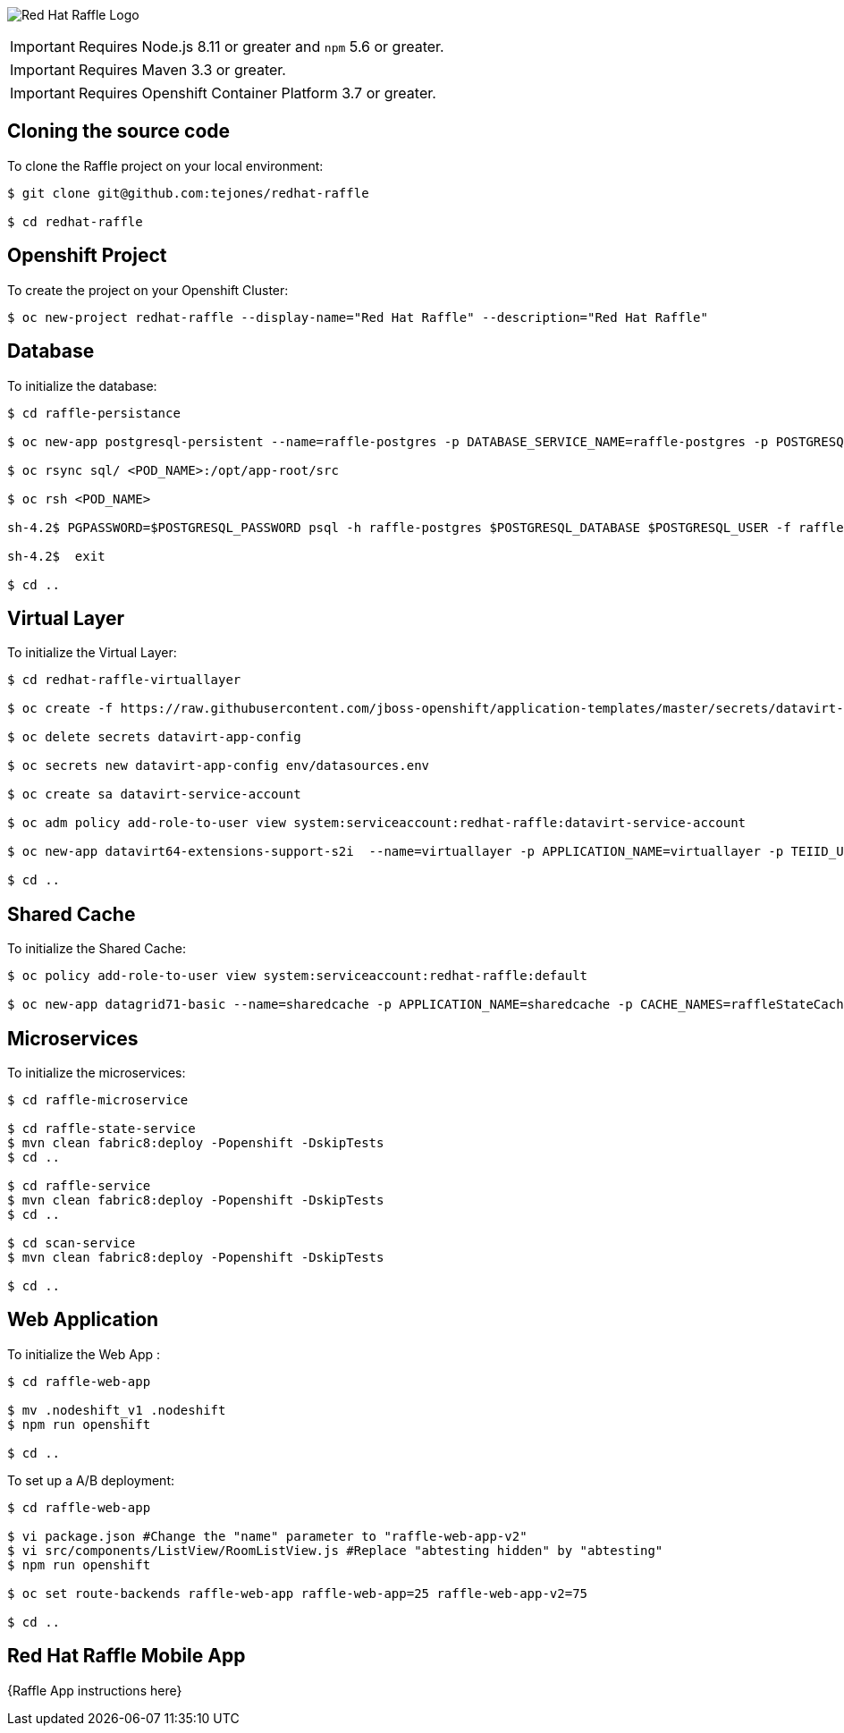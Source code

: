 image:redhat_raffle_big.png[Red Hat Raffle Logo, title="Red Hat Raffle Logo"]

IMPORTANT: Requires Node.js 8.11 or greater and `npm` 5.6 or greater.

IMPORTANT: Requires Maven 3.3 or greater.

IMPORTANT: Requires Openshift Container Platform 3.7 or greater.

== Cloning the source code
To clone the Raffle project on your local environment:

[source,bash,options="nowrap",subs="attributes+"]
----
$ git clone git@github.com:tejones/redhat-raffle

$ cd redhat-raffle
----

== Openshift Project
To create the project on your Openshift Cluster:

[source,bash,options="nowrap",subs="attributes+"]
----
$ oc new-project redhat-raffle --display-name="Red Hat Raffle" --description="Red Hat Raffle"
----

== Database
To initialize the database:

[source,bash,options="nowrap",subs="attributes+"]
----
$ cd raffle-persistance

$ oc new-app postgresql-persistent --name=raffle-postgres -p DATABASE_SERVICE_NAME=raffle-postgres -p POSTGRESQL_USER=postgresql -p POSTGRESQL_PASSWORD=postgresql -p POSTGRESQL_DATABASE=raffle-persistance

$ oc rsync sql/ <POD_NAME>:/opt/app-root/src

$ oc rsh <POD_NAME> 

sh-4.2$ PGPASSWORD=$POSTGRESQL_PASSWORD psql -h raffle-postgres $POSTGRESQL_DATABASE $POSTGRESQL_USER -f raffle-postgres.ddl

sh-4.2$  exit

$ cd ..
----

== Virtual Layer
To initialize the Virtual Layer:

[source,bash,options="nowrap",subs="attributes+"]
----
$ cd redhat-raffle-virtuallayer

$ oc create -f https://raw.githubusercontent.com/jboss-openshift/application-templates/master/secrets/datavirt-app-secret.yaml

$ oc delete secrets datavirt-app-config

$ oc secrets new datavirt-app-config env/datasources.env

$ oc create sa datavirt-service-account

$ oc adm policy add-role-to-user view system:serviceaccount:redhat-raffle:datavirt-service-account

$ oc new-app datavirt64-extensions-support-s2i  --name=virtuallayer -p APPLICATION_NAME=virtuallayer -p TEIID_USERNAME=teiidUser -p TEIID_PASSWORD='redhat1!' -p SOURCE_REPOSITORY_URL='https://github.com/tejones/redhat-raffle.git' -p CONTEXT_DIR='redhat-raffle-virtual-layer' -p VDB_DIRS=vdb -p EXTENSIONS_REPOSITORY_URL='https://github.com/tejones/redhat-raffle.git' -p EXTENSIONS_DIR='redhat-raffle-virtual-layer/extensions'

$ cd ..
----

== Shared Cache
To initialize the Shared Cache:

[source,bash,options="nowrap",subs="attributes+"]
----
$ oc policy add-role-to-user view system:serviceaccount:redhat-raffle:default

$ oc new-app datagrid71-basic --name=sharedcache -p APPLICATION_NAME=sharedcache -p CACHE_NAMES=raffleStateCache
----

== Microservices
To initialize the microservices:

[source,bash,options="nowrap",subs="attributes+"]
----
$ cd raffle-microservice

$ cd raffle-state-service
$ mvn clean fabric8:deploy -Popenshift -DskipTests
$ cd ..

$ cd raffle-service
$ mvn clean fabric8:deploy -Popenshift -DskipTests
$ cd ..

$ cd scan-service
$ mvn clean fabric8:deploy -Popenshift -DskipTests

$ cd ..
----


== Web Application
To initialize the Web App :

[source,bash,options="nowrap",subs="attributes+"]
----
$ cd raffle-web-app

$ mv .nodeshift_v1 .nodeshift
$ npm run openshift

$ cd ..
----

To set up a A/B deployment:

[source,bash,options="nowrap",subs="attributes+"]
----
$ cd raffle-web-app

$ vi package.json #Change the "name" parameter to "raffle-web-app-v2"
$ vi src/components/ListView/RoomListView.js #Replace "abtesting hidden" by "abtesting"
$ npm run openshift

$ oc set route-backends raffle-web-app raffle-web-app=25 raffle-web-app-v2=75

$ cd ..
----


== Red Hat Raffle Mobile App
{Raffle App instructions here}
